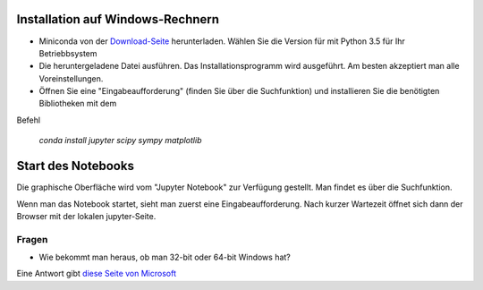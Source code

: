 =================================
Installation auf Windows-Rechnern
=================================

* Miniconda von der `Download-Seite`_ herunterladen.  Wählen Sie die Version für mit Python 3.5 für Ihr Betriebbsystem

* Die heruntergeladene Datei ausführen.  Das Installationsprogramm wird ausgeführt.  Am besten akzeptiert man alle Voreinstellungen.

* Öffnen Sie eine "Eingabeaufforderung" (finden Sie über die Suchfunktion) und installieren Sie die benötigten Bibliotheken mit dem 
Befehl 

  `conda install jupyter scipy sympy matplotlib`

  
===================
Start des Notebooks
===================

Die graphische Oberfläche wird vom "Jupyter Notebook" zur Verfügung gestellt.  Man findet es über die Suchfunktion.

Wenn man das Notebook startet, sieht man zuerst eine Eingabeaufforderung.  Nach kurzer Wartezeit öffnet sich dann der Browser mit der lokalen jupyter-Seite.  


  












.. _Download-Seite: http://conda.pydata.org/miniconda.html




Fragen
======

* Wie bekommt man heraus, ob man 32-bit oder 64-bit Windows hat?

Eine Antwort gibt `diese Seite von Microsoft`_





.. _diese Seite von Microsoft: https://support.microsoft.com/de-de/kb/827218

